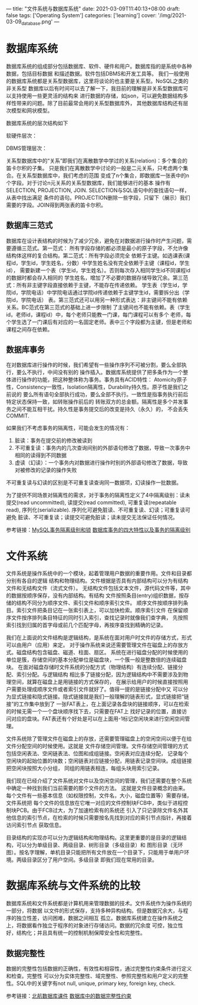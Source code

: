 ---
title: "文件系统与数据库系统"
date: 2021-03-09T11:40:13+08:00
draft: false
tags: ['Operating System']
categories: ['learning']
cover: '/img/2021-03-09_database.png'
---
* 数据库系统
  数据库系统的组成部分包括数据库、软件、硬件和用户。数据库指的是系统中各种数据，包括目标数据
  和描述数据。软件包括DBMS和开发工具等。
  我们一般使用的数据库系统都是关系型数据库，这里将谈论的也主要是关系型。NoSQL之类的非关系型
  数据库以后有时间可以去了解一下，我目前的理解是非关系型数据库可以支持使用一些更灵活的结构来
  进行数据的存储，如json，可以避免数据结构多样性带来的问题。除了目前最常会用的关系型数据库外，
  其他数据库结构还有层次模型和网状模型。
  
  数据库系统的层次结构如下
  
  软硬件层次：
  
  [[/img/2021-03-14_database-hardware-structure.jpg]]

  DBMS管理层次：
  [[/img/2021-03-14_dbms-management-structure.jpg]]

  关系型数据库中的“关系”即我们在离散数学中学过的关系(relation)：多个集合的笛卡尔积的子集。
  只是我们在离散数学中讨论的一般是二元关系，只考虑两个集合。在关系型数据库中，我们考虑的范围
  变成了n个集合，即数据库一张表中的n个字段。对于讨论n元关系的关系型数据库，我们能够进行的基本
  操作有SELECTION, PROJECTION, JOIN. SELECTION与SQL语句中的查找语句一样，从表中找出满足
  条件的语句。PROJECTION删除一些字段，只留下（展示）我们需要的字段。JOIN得到两张表的笛卡尔积。

** 数据库三范式
  数据库在设计表结构的时候为了减少冗余，避免在对数据进行操作时产生问题，需要遵循三范式。第一范式：
  所有字段存储的都必须是最小的原子字段，不允许像结构体这样的复合结构。第二范式：所有字段必须完全
  依赖于主键。如选课表(课程id，学生id，学生姓名，分数）中学生姓名没有完全依赖于主键（课程id，学生id），
  需要新建一个表（学生id，学生姓名）。否则每次存入相同学生id不同课程id的数据时都会存入相同的
  学生姓名，增加了不必要的数据存储导致冗余。第三范式：所有非主键字段直接依赖于主键，不能存在传递依赖。
  学生表（学生id，学院id，学院电话）中学院电话通过学院id传递依赖于主键学生id，需要拆分出（学院id，学院电话）
  表。第三范式还可以用另一种形式表达：非主键间不能有依赖关系。BC范式在第三范式的基础上进一步限制
  了主键间也不能有依赖。表（学生id，老师id，课程id）中，每个老师只能教一门课，每门课程可以有多个
  老师，每个学生选了一门课后有对应的一名固定老师。表中三个字段都为主键，但是老师和课程之间存在依赖。
  [[/img/2021-03-11_bcnorm.png]]
** 数据库事务
  在对数据库进行操作的时候，我们希望有一些操作序列不可被分割，要么全部执行，要么不执行，中间没有别的
  操作插入。数据库系统提供了把多条作为一个整体进行操作的功能，把这种整体称为事务。事务具有ACID特性：
  Atomicity原子性，Consistency一致性，Isolation隔离性，Durability持久性。原子性是我们之前说的
  要么所有语句全部执行成功，要么全部不执行。一致性是指事务执行前后特定状态保持一致，如转账操作前后的
  转账双方的总金额。隔离性是多个并发事务之间不能互相干扰。持久性是事务提交后的改变是持久（永久）的，
  不会丢失COMMIT.

  如果我们不考虑事务的隔离性，可能会发生的情况有：
  
  1. 脏读：事务在提交前的修改被读到
  2. 不可重复读：事务内的几次查询间别的外部语句修改了数据，导致一次事务中相同的读得到不同数据
  3. 虚读（幻读）：一个事务内对数据进行操作时别的外部语句修改了数据，导致对被修改的记录的操作失败

  不可重复读与幻读的区别是不可重复读查询同一数据项，幻读操作一批数据。
  
  为了提供不同场景对隔离性的需求，对于事务的隔离性定义了4中隔离级别：读未提交(read uncommitted), 读提交(read committed),
  可重复读(repeatable read), 序列化(serializable). 序列化可避免脏读、不可重复读、幻读；可重复读可避免
  脏读、不可重复读；读提交可避免脏读；读未提交无法保证任何情况。

  参考链接：[[https://developer.ibm.com/zh/technologies/databases/articles/os-mysql-transaction-isolation-levels-and-locks/][MySQL事务隔离级别和锁]] [[https://www.cnblogs.com/fjdingsd/p/5273008.html][数据库事务的四大特性以及事务的隔离级别]] 
* 文件系统
  文件系统是操作系统中的一个模块，起着管理用户数据的重要作用。文件和目录都分别有各自的逻辑
  结构和物理结构。文件根据是否具有内部结构可以分为有结构文件和无结构文件（流式文件）。
  无结构文件包括文本文件，源代码文件等，其中的数据按顺序保存，没有内部结构。有结构
  文件按照条目(entry)组织数据，按存储的结构不同分为顺序文件、索引文件和顺序索引文件。
  顺序文件按顺序排列条目。索引文件把条目记在一张索引表上，可以加快检索。顺序索引文件
  在保留顺序文件按序排列条目特征的同时引入索引，查找记录时就像我们查字典，
  先按照索引找到归属的首字母或前几个匹配字母，再按序查找到精确的记录。

  我们在上面说的文件结构是逻辑结构，是系统在面对用户时文件的存储方式，形式可以由用户（应用）来定。
  对于操作系统来说还需要管理文件在磁盘上的存放方式。磁盘结构包含磁盘、磁道、柱面、扇区。
  系统在进行磁盘分配的时候使用的单位是簇，存储空间的基本分配单位是磁盘块，一个簇一般是整数倍的连续磁盘块。
  在面对磁盘存储时文件系统的分配方式（物理结构）有连续分配、链接分配、索引分配。与逻辑结构
  相比多了链接分配，因为逻辑结构中不需要涉及到物理空间，就算在磁盘上是用链接的方式保存的，
  在展示给用户的时候直接按照用户需要处理成顺序文件或者索引文件就好了。值得一提的是链接分配中又
  可以分为显式链接和隐式链接。隐式链接就是我们一般理解的链表形式，显式链接把“链接”的工作集中放到了
  一张FAT表上，在上面记录各盘块的链接顺序，可以在检索的时候无需一个一个盘块顺序找下去，只需要在FAT上
  找好记录的位置，直接访问对应的盘块。FAT表还有个好处是可以在上面用-1标记空闲块来进行空闲空间管理。

  [[/img/2021-03-14_fat.png]]
  
  文件系统除了管理文件在磁盘上的存放，还需要管理磁盘上的空闲空间以便于在给文件分配空间的时候使用。这就是
  文件存储空间管理。文件存储空间管理的方式包括空闲表法、空闲链表法、位图和成组链接。空闲表对应连续分配，
  记录每个空闲块的起始位置的块数；空闲链表对应链接分配，用链表记录空间块。成组链接把空闲块按照大小分组，
  同组的用链表相连，每组头块用索引记录。

  我们现在已经介绍了文件系统对文件以及空闲空间的管理，我们还需要在整个系统中确定一种找到我们当前需要的那个文件的方法。
  这就是文件目录概念的由来。每个文件有一些基本信息（如权限控制，文件名，大小，磁盘位置等）需要存储，文件系统把
  每个文件的信息放在它唯一对应的文件控制块FCB中，类似于进程控制块PCB。由于FCB过大，为了加速检索有的系统还
  引入了只记录除文件名外其他信息的索引节点，在检索的时候只需要按名先找到对应的索引节点指针，再接着访问索引节点
  获取信息。

  [[/img/2021-03-14_inode.png]]
  
  目录结构的实现亦可以分为逻辑结构和物理结构。这里更重要的是目录的逻辑结构，可以分为单级目录、两级目录、树形目录（多级目录）和
  图形目录（无环图）。按名字理解，单机目录只能把所有文件放在一个目录下，只能用于单用户环境。两级目录区分了用户空间。多级目录
  即我们现在常用的目录。
  
* 数据库系统与文件系统的比较
  数据库系统和文件系统都是计算机用来管理数据的技术。文件系统作为操作系统的一部分，将数据
  以文件的形式保存，支持多种异构结构。但是数据冗余大，与程序的独立性差，访问困难，数据之间相互
  孤立。数据库系统建立在操作系统之上，将数据看作独立于程序的对象进行存储访问。数据的冗余度
  可控，独立性好，结构化；并且具有统一的控制机制保障安全性和完整性。
** 数据完整性
  数据的完整性包括数据的正确性，有效性和相容性，通过完整性约束条件进行定义和检查。完整性
  可以分为实体完整性、域完整性、参照完整性和用户定义的完整性。SQL中的关键字有not null, 
  unique, primary key, foreign key, check.
  
  参考链接：[[/file/database-chapter1.pdf][北航数据库课件]] [[https://blog.csdn.net/u013634252/article/details/80696882][数据库中的数据完整性约束]]
